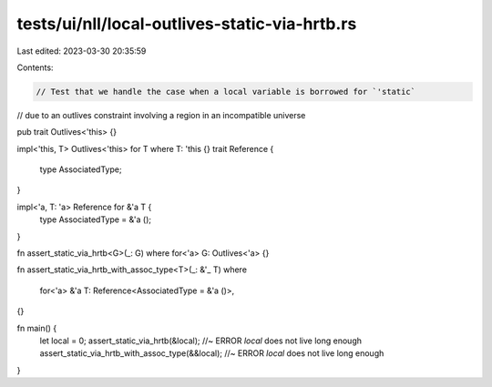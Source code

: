 tests/ui/nll/local-outlives-static-via-hrtb.rs
==============================================

Last edited: 2023-03-30 20:35:59

Contents:

.. code-block:: rs

    // Test that we handle the case when a local variable is borrowed for `'static`
// due to an outlives constraint involving a region in an incompatible universe

pub trait Outlives<'this> {}

impl<'this, T> Outlives<'this> for T where T: 'this {}
trait Reference {
    type AssociatedType;
}

impl<'a, T: 'a> Reference for &'a T {
    type AssociatedType = &'a ();
}

fn assert_static_via_hrtb<G>(_: G) where for<'a> G: Outlives<'a> {}

fn assert_static_via_hrtb_with_assoc_type<T>(_: &'_ T)
where
    for<'a> &'a T: Reference<AssociatedType = &'a ()>,
{}

fn main() {
    let local = 0;
    assert_static_via_hrtb(&local); //~ ERROR `local` does not live long enough
    assert_static_via_hrtb_with_assoc_type(&&local); //~ ERROR `local` does not live long enough
}


